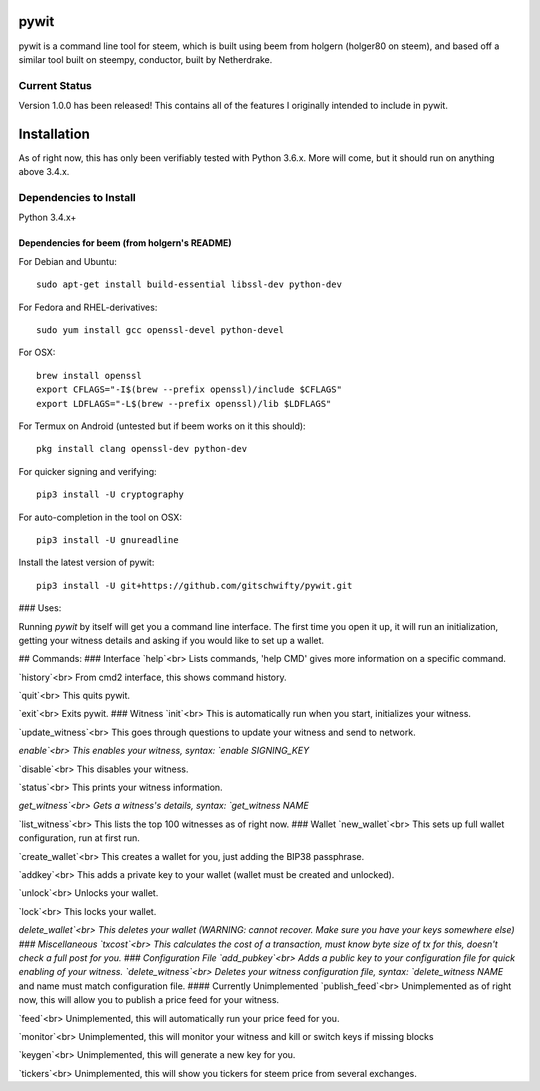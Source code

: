 pywit
========
pywit is a command line tool for steem, which is built using beem from holgern (holger80 on steem), and based off a similar tool built on steempy, conductor, built by Netherdrake.

Current Status
------------------
Version 1.0.0 has been released! This contains all of the features I originally intended to include in pywit.

Installation
===============

As of right now, this has only been verifiably tested with Python 3.6.x. More will come, but it should run on anything above 3.4.x.

Dependencies to Install
--------------------

Python 3.4.x+

Dependencies for beem (from holgern's README)
^^^^^^^^^^^^^^^^^^^^^^^^^^^^^^^^^^^^^^^^^^^^^^^^^^^^^^^^^^^^^^

For Debian and Ubuntu:
::

    sudo apt-get install build-essential libssl-dev python-dev

For Fedora and RHEL-derivatives:
::

    sudo yum install gcc openssl-devel python-devel

For OSX:
::

    brew install openssl
    export CFLAGS="-I$(brew --prefix openssl)/include $CFLAGS"
    export LDFLAGS="-L$(brew --prefix openssl)/lib $LDFLAGS"

For Termux on Android (untested but if beem works on it this should):
::

    pkg install clang openssl-dev python-dev

For quicker signing and verifying:
::

    pip3 install -U cryptography

For auto-completion in the tool on OSX:
::

    pip3 install -U gnureadline

Install the latest version of pywit:
::

    pip3 install -U git+https://github.com/gitschwifty/pywit.git

### Uses:

Running `pywit` by itself will get you a command line interface. The first time you open it up, it will run an initialization, getting your witness details and asking if you would like to set up a wallet.

## Commands:
### Interface
`help`<br>
Lists commands, 'help CMD' gives more information on a specific command.

`history`<br>
From cmd2 interface, this shows command history.

`quit`<br>
This quits pywit.

`exit`<br>
Exits pywit.
### Witness
`init`<br>
This is automatically run when you start, initializes your witness.

`update_witness`<br>
This goes through questions to update your witness and send to network.

`enable`<br>
This enables your witness, syntax: `enable SIGNING_KEY`

`disable`<br>
This disables your witness.

`status`<br>
This prints your witness information.

`get_witness`<br>
Gets a witness's details, syntax: `get_witness NAME`

`list_witness`<br>
This lists the top 100 witnesses as of right now.
### Wallet
`new_wallet`<br>
This sets up full wallet configuration, run at first run.

`create_wallet`<br>
This creates a wallet for you, just adding the BIP38 passphrase.

`addkey`<br>
This adds a private key to your wallet (wallet must be created and unlocked).

`unlock`<br>
Unlocks your wallet.

`lock`<br>
This locks your wallet.

`delete_wallet`<br>
This deletes your wallet (WARNING: cannot recover. Make sure you have your keys somewhere else)
### Miscellaneous
`txcost`<br>
This calculates the cost of a transaction, must know byte size of tx for this, doesn't check a full post for you.
### Configuration File
`add_pubkey`<br>
Adds a public key to your configuration file for quick enabling of your witness.
`delete_witness`<br>
Deletes your witness configuration file, syntax: `delete_witness NAME` and name must match configuration file.
#### Currently Unimplemented
`publish_feed`<br>
Unimplemented as of right now, this will allow you to publish a price feed for your witness.

`feed`<br>
Unimplemented, this will automatically run your price feed for you.

`monitor`<br>
Unimplemented, this will monitor your witness and kill or switch keys if missing blocks

`keygen`<br>
Unimplemented, this will generate a new key for you.

`tickers`<br>
Unimplemented, this will show you tickers for steem price from several exchanges.
